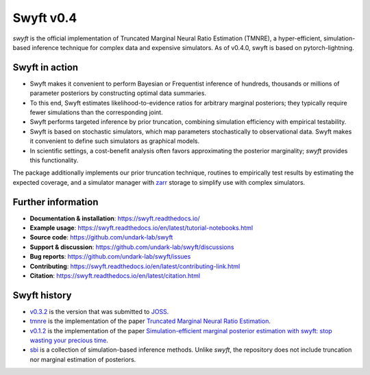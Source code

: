 Swyft v0.4
==========

.. image:: https://badge.fury.io/py/swyft.svg
   :target: https://badge.fury.io/py/swyft
   :alt: PyPI version


.. .. image:: https://github.com/undark-lab/swyft/actions/workflows/tests.yml/badge.svg
..    :target: https://github.com/undark-lab/swyft/actions
..    :alt: Tests


.. .. image:: https://github.com/undark-lab/swyft/actions/workflows/syntax.yml/badge.svg
..    :target: https://github.com/undark-lab/swyft/actions
..    :alt: Syntax


.. image:: https://codecov.io/gh/undark-lab/swyft/branch/master/graph/badge.svg?token=E253LRJWWE
   :target: https://codecov.io/gh/undark-lab/swyft
   :alt: codecov


.. .. image:: https://readthedocs.org/projects/swyft/badge/?version=latest
..    :target: https://swyft.readthedocs.io/en/latest/?badge=latest
..    :alt: Documentation Status


.. .. image:: https://img.shields.io/badge/contributions-welcome-brightgreen.svg?style=flat
..    :target: https://github.com/undark-lab/swyft/blob/master/CONTRIBUTING.md
..    :alt: Contributions welcome


.. .. image:: https://colab.research.google.com/assets/colab-badge.svg
..    :target: https://colab.research.google.com/github/undark-lab/swyft/blob/master/notebooks/Quickstart.ipynb
..    :alt: colab


.. image:: https://joss.theoj.org/papers/10.21105/joss.04205/status.svg
   :target: https://doi.org/10.21105/joss.04205


.. image:: https://zenodo.org/badge/DOI/10.5281/zenodo.5752734.svg
   :target: https://doi.org/10.5281/zenodo.5752734


*swyft* is the official implementation of Truncated Marginal Neural Ratio Estimation (TMNRE),
a hyper-efficient, simulation-based inference technique for complex data and expensive simulators.
As of v0.4.0, swyft is based on pytorch-lightning.


Swyft in action
---------------


.. image:: docs/source/_static/img/SBI-curve.gif
   :width: 800
   :align: center


* Swyft makes it convenient to perform Bayesian or Frequentist inference of hundreds, thousands or millions of parameter posteriors by constructing optimal data summaries. 
* To this end, Swyft estimates likelihood-to-evidence ratios for arbitrary marginal posteriors; they typically require fewer simulations than the corresponding joint.
* Swyft performs targeted inference by prior truncation, combining simulation efficiency with empirical testability.
* Swyft is based on stochastic simulators, which map parameters stochastically to observational data. Swyft makes it convenient to define such simulators as graphical models.
* In scientific settings, a cost-benefit analysis often favors approximating the posterior marginality; *swyft* provides this functionality.
The package additionally implements our prior truncation technique, routines to empirically test results by estimating the expected coverage,
and a simulator manager with `zarr <https://zarr.readthedocs.io/en/stable/>`_ storage to simplify use with complex simulators.


Further information
-------------------

* **Documentation & installation**: https://swyft.readthedocs.io/
* **Example usage**: https://swyft.readthedocs.io/en/latest/tutorial-notebooks.html
* **Source code**: https://github.com/undark-lab/swyft
* **Support & discussion**: https://github.com/undark-lab/swyft/discussions
* **Bug reports**: https://github.com/undark-lab/swyft/issues
* **Contributing**: https://swyft.readthedocs.io/en/latest/contributing-link.html
* **Citation**: https://swyft.readthedocs.io/en/latest/citation.html


Swyft history
-------------

* `v0.3.2 <https://github.com/undark-lab/swyft/releases/tag/v0.3.2>`_ is the version that was submitted to `JOSS <https://joss.theoj.org/papers/10.21105/joss.04205>`_.
* `tmnre <https://github.com/bkmi/tmnre>`_ is the implementation of the paper `Truncated Marginal Neural Ratio Estimation <https://arxiv.org/abs/2107.01214>`_.
* `v0.1.2 <https://github.com/undark-lab/swyft/releases/tag/v0.1.2>`_ is the implementation of the paper `Simulation-efficient marginal posterior estimation with swyft: stop wasting your precious time <https://arxiv.org/abs/2011.13951>`_.
* `sbi <https://github.com/mackelab/sbi>`_ is a collection of simulation-based inference methods. Unlike *swyft*, the repository does not include truncation nor marginal estimation of posteriors.
